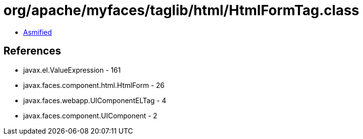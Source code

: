 = org/apache/myfaces/taglib/html/HtmlFormTag.class

 - link:HtmlFormTag-asmified.java[Asmified]

== References

 - javax.el.ValueExpression - 161
 - javax.faces.component.html.HtmlForm - 26
 - javax.faces.webapp.UIComponentELTag - 4
 - javax.faces.component.UIComponent - 2
